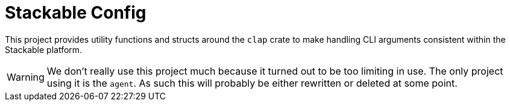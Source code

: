 = Stackable Config

This project provides utility functions and structs around the `clap` crate to make handling CLI arguments consistent within the Stackable platform.

WARNING: We don't really use this project much because it turned out to be too limiting in use. The only project using it is the `agent`. As such this will probably be either rewritten or deleted at some point.
